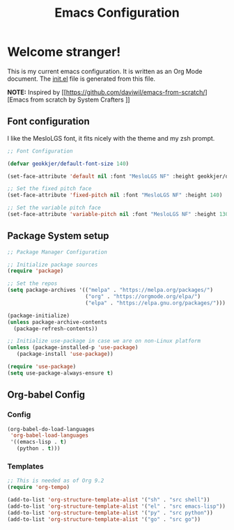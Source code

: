 #+title: Emacs Configuration
#+PROPERTY: header-args:emacs-lisp :tangle ./init.el :mkdirp yes

* Welcome stranger!

This is my current emacs configuration. It is written as an Org Mode document. The [[file:init.el][init.el]] file is generated from this file.

*NOTE:* Inspired by [[https://github.com/daviwil/emacs-from-scratch/][Emacs from scratch by System Crafters
]]
** Font configuration

I like the MesloLGS font, it fits nicely with the theme and my zsh prompt.

#+begin_src emacs-lisp
;; Font Configuration

(defvar geokkjer/default-font-size 140)

(set-face-attribute 'default nil :font "MesloLGS NF" :height geokkjer/default-font-size)

;; Set the fixed pitch face
(set-face-attribute 'fixed-pitch nil :font "MesloLGS NF" :height 140)

;; Set the variable pitch face
(set-face-attribute 'variable-pitch nil :font "MesloLGS NF" :height 130 :weight 'regular)
#+end_src

** Package System setup

#+begin_src emacs-lisp
  ;; Package Manager Configuration

  ;; Initialize package sources
  (require 'package)

  ;; Set the repos
  (setq package-archives '(("melpa" . "https://melpa.org/packages/")
                           ("org" . "https://orgmode.org/elpa/")
                           ("elpa" . "https://elpa.gnu.org/packages/")))

  (package-initialize)
  (unless package-archive-contents
    (package-refresh-contents))

  ;; Initialize use-package in case we are on non-Linux platform
  (unless (package-installed-p 'use-package)
     (package-install 'use-package))

  (require 'use-package)
  (setq use-package-always-ensure t)
#+end_src

** Org-babel Config
*** Config
#+begin_src emacs-lisp
  (org-babel-do-load-languages
   'org-babel-load-languages
   '((emacs-lisp . t)
     (python . t)))
#+end_src

#+RESULTS:

*** Templates
#+begin_src emacs-lisp
  ;; This is needed as of Org 9.2
  (require 'org-tempo)

  (add-to-list 'org-structure-template-alist '("sh" . "src shell"))
  (add-to-list 'org-structure-template-alist '("el" . "src emacs-lisp"))
  (add-to-list 'org-structure-template-alist '("py" . "src python"))
  (add-to-list 'org-structure-template-alist '("go" . "src go"))
#+end_src

#+begin_src emacs-lisp
  
#+end_src



